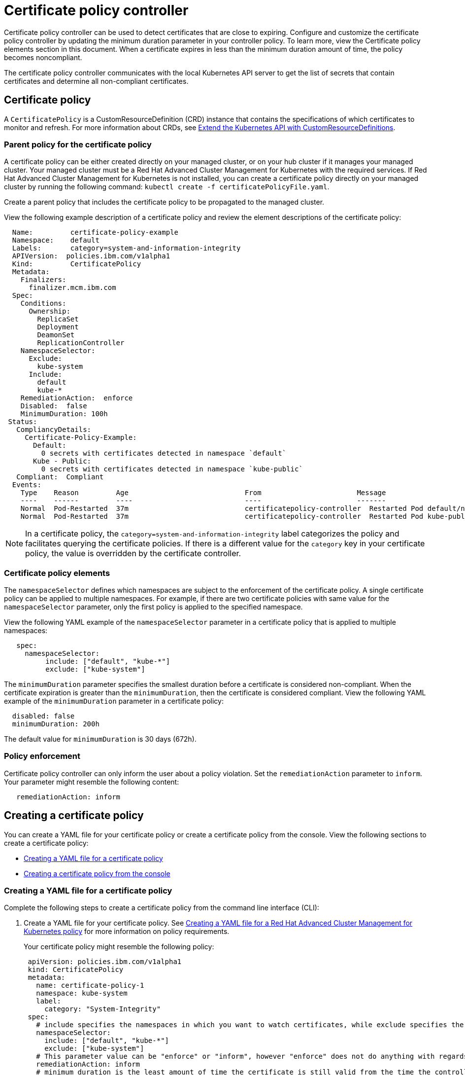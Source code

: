 [#certificate-policy-controller]
= Certificate policy controller

Certificate policy controller can be used to detect certificates that are close to expiring.
Configure and customize the certificate policy controller by updating the minimum duration parameter in your controller policy.
To learn more, view the Certificate policy elements section in this document.
When a certificate expires in less than the minimum duration amount of time, the policy becomes noncompliant.

The certificate policy controller communicates with the local Kubernetes API server to get the list of secrets that contain certificates and determine all non-compliant certificates.

[#certificate-policy]
== Certificate policy

A `CertificatePolicy` is a CustomResourceDefinition (CRD) instance that contains the specifications of which certificates to monitor and refresh.
For more information about CRDs, see https://kubernetes.io/docs/tasks/access-kubernetes-api/custom-resources/custom-resource-definitions/[Extend the Kubernetes API with CustomResourceDefinitions].

[#parent-policy-for-the-certificate-policy]
=== Parent policy for the certificate policy

A certificate policy can be either created directly on your managed cluster, or on your hub cluster if it manages your managed cluster.
Your managed cluster must be a Red Hat Advanced Cluster Management for Kubernetes with the required services.
If Red Hat Advanced Cluster Management for Kubernetes is not installed, you can create a certificate policy directly on your managed cluster by running the following command: `kubectl create -f certificatePolicyFile.yaml`.

Create a parent policy that includes the certificate policy to be propagated to the managed cluster.

View the following example description of a certificate policy and review the element descriptions of the certificate policy:

[source,yaml]
----
  Name:         certificate-policy-example
  Namespace:    default
  Labels:       category=system-and-information-integrity
  APIVersion:  policies.ibm.com/v1alpha1
  Kind:         CertificatePolicy
  Metadata:
    Finalizers:
      finalizer.mcm.ibm.com
  Spec:
    Conditions:
      Ownership:
        ReplicaSet
        Deployment
        DeamonSet
        ReplicationController
    NamespaceSelector:
      Exclude:
        kube-system
      Include:
        default
        kube-*
    RemediationAction:  enforce
    Disabled:  false
    MinimumDuration: 100h
 Status:
   CompliancyDetails:
     Certificate-Policy-Example:
       Default:
         0 secrets with certificates detected in namespace `default`
       Kube - Public:
         0 secrets with certificates detected in namespace `kube-public`
   Compliant:  Compliant
  Events:
    Type    Reason         Age                            From                       Message
    ----    ------         ----                           ----                       -------
    Normal  Pod-Restarted  37m                            certificatepolicy-controller  Restarted Pod default/nginx-7cdbd8cdc9-j8fh9
    Normal  Pod-Restarted  37m                            certificatepolicy-controller  Restarted Pod kube-public/nginx-7cdbd8cdc9-5k2j4
----

NOTE: In a certificate policy, the `category=system-and-information-integrity` label categorizes the policy and facilitates querying the certificate policies.
If there is a different value for the `category` key in your certificate policy, the value is overridden by the certificate controller.

[#certificate-policy-elements]
=== Certificate policy elements

The `namespaceSelector` defines which namespaces are subject to the enforcement of the certificate policy.
A single certificate policy can be applied to multiple namespaces.
For example, if there are two certificate policies with same value for the `namespaceSelector` parameter, only the first policy is applied to the specified namespace.

View the following YAML example of the `namespaceSelector` parameter in a certificate policy that is applied to multiple namespaces:

[source,yaml]
----
   spec:
     namespaceSelector:
          include: ["default", "kube-*"]
          exclude: ["kube-system"]
----

The `minimumDuration` parameter specifies the smallest duration before a certificate is considered non-compliant.
When the certificate expiration is greater than the `minimumDuration`, then the certificate is considered compliant.
View the following YAML example of the `minimumDuration` parameter in a certificate policy:

[source,yaml]
----
  disabled: false
  minimumDuration: 200h
----

The default value for `minimumDuration` is 30 days (672h).

[#policy_enforcement_1]
=== Policy enforcement

Certificate policy controller can only inform the user about a policy violation.
Set the `remediationAction` parameter to `inform`.
Your parameter might resemble the following content:

----
   remediationAction: inform
----

[#creating-a-certificate-policy]
== Creating a certificate policy

You can create a YAML file for your certificate policy or create a certificate policy from the console.
View the following sections to create a certificate policy:

* <<creating-a-yaml-file-for-a-certificate-policy,Creating a YAML file for a certificate policy>>
* <<creating-a-certificate-policy-from-the-console,Creating a certificate policy from the console>>

[#creating-a-yaml-file-for-a-certificate-policy]
=== Creating a YAML file for a certificate policy

Complete the following steps to create a certificate policy from the command line interface (CLI):

. Create a YAML file for your certificate policy.
See link:../governance/create_policy.md#yaml[Creating a YAML file for a Red Hat Advanced Cluster Management for Kubernetes policy] for more information on policy requirements.
+
Your certificate policy might resemble the following policy:
+
[source,yaml]
----
 apiVersion: policies.ibm.com/v1alpha1
 kind: CertificatePolicy
 metadata:
   name: certificate-policy-1
   namespace: kube-system
   label:
     category: "System-Integrity"
 spec:
   # include specifies the namespaces in which you want to watch certificates, while exclude specifies the namespaces you explicitly do not want to watch
   namespaceSelector:
     include: ["default", "kube-*"]
     exclude: ["kube-system"]
   # This parameter value can be "enforce" or "inform", however "enforce" does not do anything with regards to this controller
   remediationAction: inform
   # minimum duration is the least amount of time the certificate is still valid from the time the controller checks the policy compliance
   minimumDuration: 100h
----

. Apply the policy by running the following command:
+
----
kubectl apply -f <certificate-policy-file-name>  --namespace=<namespace>
----

. Verify and list the policies by running the following command:
+
----
kubectl get certificatepolicy --namespace=<namespace>
----

Your certificate policy is created.

[#viewing-your-certificate-policy]
==== Viewing your certificate policy

Complete the following steps to view your certificate policy from the CLI:

. View details for a specific certificate policy by running the following command:
+
----
kubectl get certificatepolicy <policy-name> -n <namespace> -o yaml
----

. View a description of your certificate policy by running the following command:
+
----
kubectl describe certificatepolicy <name> -n <namespace>
----

[#creating-a-certificate-policy-from-the-console]
=== Creating a certificate policy from the console

. Log in to your cluster from the console.
. From the navigation menu, click *Governance and risk*
. Click *Create policy*.
. Enter or select the appropriate values for the following fields:
 ** Name
 ** Specifications
 ** Cluster selector
 ** Remediation action
 ** Standards
 ** Categories
 ** Controls
 ** Disabled
. Click *Create*.

A certificate policy is created and the `CertificatePolicy` definition within it will look similar to the following YAML.

[source,yaml]
----
   apiVersion: policies.ibm.com/v1alpha1
   kind: CertificatePolicy
   metadata:
     name: certificate-policy-1
     namespace: kube-system
     label:
       category: "System-Integrity"
   spec:
   # include parameter values are the namespaces you want to watch certificates in; exclude parameter values are the namespaces you explicitly do not want to watch
     namespaceSelector:
       include: ["default", "kube-*"]
       exclude: ["kube-system"]
     # This parameter value can be "enforce" or "inform", however "enforce" does not do anything with regards to this controller.
     remediationAction: inform
     # minimum duration is the least amount of time the certificate is still valid from the time the controller checks the policy compliance
     disabled: false
     minimumDuration: 100h
----

[#view-your-certificate-policy]
==== View your certificate policy

You can view any certificate policy and its status from the console.

. Log in to your cluster from the console.
. From the navigation menu, click *Governance and risk* to view a table list of your policies.
+
NOTE: You can filter the table list of your policies by selecting the _All policies_ tab or _Cluster violations_ tab.

. Select one of your policies.

For more information about other policy controllers, see link:../governance/policy_controllers.html[Red Hat Advanced Cluster Management for Kubernetes policy controllers].
See link:../governance/compliance_intro.html[Red Hat Advanced Cluster Management for Kubernetes Governance and risk] for more information about policies.

[#bringing-your-own-certificates]
== Bringing your own certificates

You can monitor your own certificates with the certificate policy controller.
You must complete one of the following requirements to monitor your own certificates:

* Create a Kubernetes TLS Secret for your certificate
* Add the label `certificate_key_name` into your Kubernetes secret

[#creating-a-kubernetes-tls-secret]
=== Creating a Kubernetes TLS secret

Create a Kubernetes TLS secret to monitor your own certificates by running the following command:

----
   kubectl -n <namespace> create secret tls <secret name> --cert=<path to certificate>/<certificate name> --key=<path to key>/<key name>
----

View the following descriptions of the parameters you must update for your TLS secret:

* `<namespace>`: The namespace where you want your certificate secret to be.
* `<secret name>`: The name of your Kubernetes Secret.
* `<path to certificate>`: The folder that contains the certificate on your local file system.
* `<certificate name>`: The name of the certificate file on your file system.
* `<path to key>`: The folder that contains the private key of your certificate on your local file system.
* `<key name>`: The name of your private key file on your file system.

[#adding-a-label-into-your-kubernetes-secret]
=== Adding a label into your Kubernetes secret

You can also monitor your own certificates with the certificate policy controller by adding the `certificate_key_name` label for your certificate key.

Update the `metadata` parameter in your TLS Secret by adding the `certificate_key_name` label.
Run the following command to add the `certificate_key_name` label:

----
   kubectl label secret my-certificate -n default certificate_key_name=cert
----

Your updated TLS Secret might resemble the following content:

[source,yaml]
----
   apiVersion: v1
   kind: Secret
   metadata:
     name: my-certificate
     namespace: default
     labels:
       certificate_key_name: cert
   type: Opaque
   data:
     cert: <Certificate Data>
     key: <Private Key Data>
----

See link:../governance/policy_samples.html[Configuration policy samples] to view policy samples that can be applied to your certificate policies.
